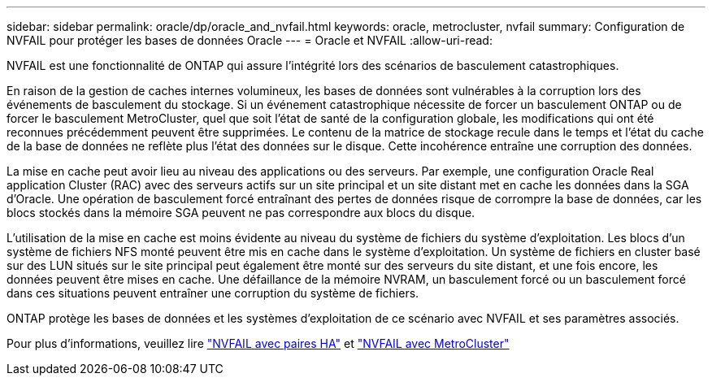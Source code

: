 ---
sidebar: sidebar 
permalink: oracle/dp/oracle_and_nvfail.html 
keywords: oracle, metrocluster, nvfail 
summary: Configuration de NVFAIL pour protéger les bases de données Oracle 
---
= Oracle et NVFAIL
:allow-uri-read: 


[role="lead"]
NVFAIL est une fonctionnalité de ONTAP qui assure l'intégrité lors des scénarios de basculement catastrophiques.

En raison de la gestion de caches internes volumineux, les bases de données sont vulnérables à la corruption lors des événements de basculement du stockage. Si un événement catastrophique nécessite de forcer un basculement ONTAP ou de forcer le basculement MetroCluster, quel que soit l'état de santé de la configuration globale, les modifications qui ont été reconnues précédemment peuvent être supprimées. Le contenu de la matrice de stockage recule dans le temps et l'état du cache de la base de données ne reflète plus l'état des données sur le disque. Cette incohérence entraîne une corruption des données.

La mise en cache peut avoir lieu au niveau des applications ou des serveurs. Par exemple, une configuration Oracle Real application Cluster (RAC) avec des serveurs actifs sur un site principal et un site distant met en cache les données dans la SGA d'Oracle. Une opération de basculement forcé entraînant des pertes de données risque de corrompre la base de données, car les blocs stockés dans la mémoire SGA peuvent ne pas correspondre aux blocs du disque.

L'utilisation de la mise en cache est moins évidente au niveau du système de fichiers du système d'exploitation. Les blocs d'un système de fichiers NFS monté peuvent être mis en cache dans le système d'exploitation. Un système de fichiers en cluster basé sur des LUN situés sur le site principal peut également être monté sur des serveurs du site distant, et une fois encore, les données peuvent être mises en cache. Une défaillance de la mémoire NVRAM, un basculement forcé ou un basculement forcé dans ces situations peuvent entraîner une corruption du système de fichiers.

ONTAP protège les bases de données et les systèmes d'exploitation de ce scénario avec NVFAIL et ses paramètres associés.

Pour plus d'informations, veuillez lire link:../../common/dp/integrity.html#hardware-failure-protection-nvfail["NVFAIL avec paires HA"] et link:../../common/metrocluster/nvfail.html["NVFAIL avec MetroCluster"]
